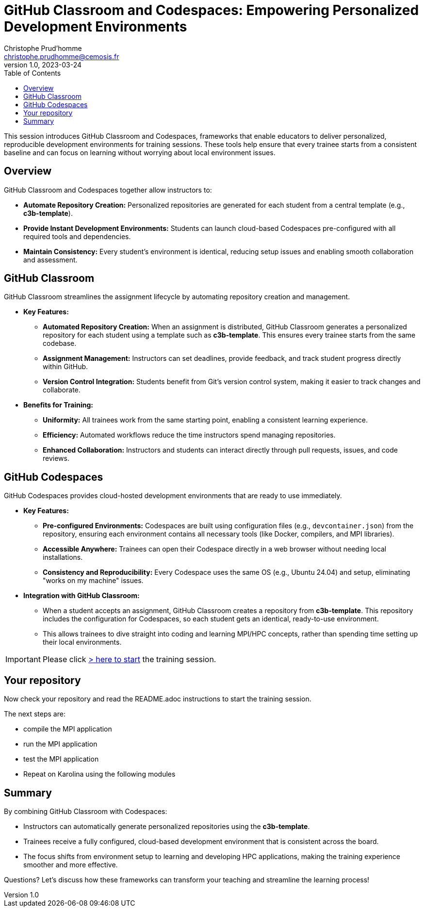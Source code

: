 = GitHub Classroom and Codespaces: Empowering Personalized Development Environments
Christophe Prud'homme <christophe.prudhomme@cemosis.fr>
v1.0, 2023-03-24
:icons: font
:revealjs_theme: white
:revealjs_slideNumber: true
:toc: left

[.lead]
This session introduces GitHub Classroom and Codespaces, frameworks that enable educators to deliver personalized, reproducible development environments for training sessions. These tools help ensure that every trainee starts from a consistent baseline and can focus on learning without worrying about local environment issues.

== Overview

GitHub Classroom and Codespaces together allow instructors to:

- **Automate Repository Creation:** Personalized repositories are generated for each student from a central template (e.g., *c3b-template*).
- **Provide Instant Development Environments:** Students can launch cloud-based Codespaces pre-configured with all required tools and dependencies.
- **Maintain Consistency:** Every student’s environment is identical, reducing setup issues and enabling smooth collaboration and assessment.

== GitHub Classroom

GitHub Classroom streamlines the assignment lifecycle by automating repository creation and management.

* **Key Features:**
  - **Automated Repository Creation:**  
    When an assignment is distributed, GitHub Classroom generates a personalized repository for each student using a template such as *c3b-template*. This ensures every trainee starts from the same codebase.
  - **Assignment Management:**  
    Instructors can set deadlines, provide feedback, and track student progress directly within GitHub.
  - **Version Control Integration:**  
    Students benefit from Git’s version control system, making it easier to track changes and collaborate.

* **Benefits for Training:**
  - **Uniformity:**  
    All trainees work from the same starting point, enabling a consistent learning experience.
  - **Efficiency:**  
    Automated workflows reduce the time instructors spend managing repositories.
  - **Enhanced Collaboration:**  
    Instructors and students can interact directly through pull requests, issues, and code reviews.

== GitHub Codespaces

GitHub Codespaces provides cloud-hosted development environments that are ready to use immediately.

* **Key Features:**
  - **Pre-configured Environments:**  
    Codespaces are built using configuration files (e.g., `devcontainer.json`) from the repository, ensuring each environment contains all necessary tools (like Docker, compilers, and MPI libraries).
  - **Accessible Anywhere:**  
    Trainees can open their Codespace directly in a web browser without needing local installations.
  - **Consistency and Reproducibility:**  
    Every Codespace uses the same OS (e.g., Ubuntu 24.04) and setup, eliminating "works on my machine" issues.

* **Integration with GitHub Classroom:**
  - When a student accepts an assignment, GitHub Classroom creates a repository from *c3b-template*. This repository includes the configuration for Codespaces, so each student gets an identical, ready-to-use environment.
  - This allows trainees to dive straight into coding and learning MPI/HPC concepts, rather than spending time setting up their local environments.

IMPORTANT: Please click https://classroom.github.com/a/nqquhOdm[> here to start] the training session.


== Your repository

Now check your repository and read the README.adoc instructions to start the training session.

The next steps are:

- compile the MPI application
- run the MPI application
- test the MPI application

- Repeat on Karolina using the following modules
+
[source,sh]
----

----

== Summary

By combining GitHub Classroom with Codespaces:

- Instructors can automatically generate personalized repositories using the *c3b-template*.
- Trainees receive a fully configured, cloud-based development environment that is consistent across the board.
- The focus shifts from environment setup to learning and developing HPC applications, making the training experience smoother and more effective.



[.center]
Questions? Let's discuss how these frameworks can transform your teaching and streamline the learning process!
